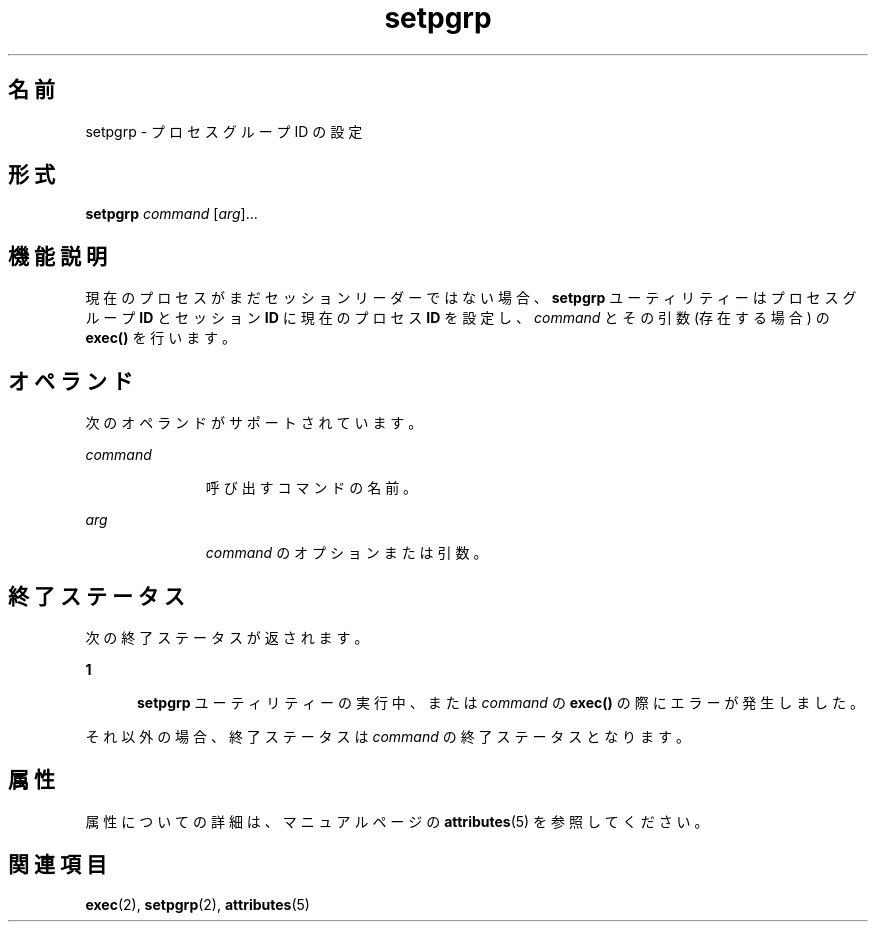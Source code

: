 '\" te
.\" Copyright (c) 2000 Sun Microsystems, Inc., All Rights Reserved.
.TH setpgrp 1 "2000 年 1 月 5 日" "SunOS 5.11" "ユーザーコマンド"
.SH 名前
setpgrp \- プロセスグループ ID の設定
.SH 形式
.LP
.nf
\fBsetpgrp\fR \fIcommand\fR [\fIarg\fR]...
.fi

.SH 機能説明
.sp
.LP
現在のプロセスがまだセッションリーダーではない場合、\fBsetpgrp\fR ユーティリティーはプロセスグループ \fBID\fR とセッション \fBID\fR に現在のプロセス \fBID\fR を設定し、\fIcommand\fR とその引数 (存在する場合) の \fBexec()\fR を行います。
.SH オペランド
.sp
.LP
次のオペランドがサポートされています。
.sp
.ne 2
.mk
.na
\fB\fIcommand\fR\fR
.ad
.RS 11n
.rt  
呼び出すコマンドの名前。
.RE

.sp
.ne 2
.mk
.na
\fB\fIarg\fR \fR
.ad
.RS 11n
.rt  
\fIcommand\fR のオプションまたは引数。
.RE

.SH 終了ステータス
.sp
.LP
次の終了ステータスが返されます。
.sp
.ne 2
.mk
.na
\fB\fB1\fR\fR
.ad
.RS 5n
.rt  
\fBsetpgrp\fR ユーティリティーの実行中、または \fIcommand\fR の \fBexec()\fR の際にエラーが発生しました。
.RE

.sp
.LP
それ以外の場合、終了ステータスは \fIcommand\fR の終了ステータスとなります。
.SH 属性
.sp
.LP
属性についての詳細は、マニュアルページの \fBattributes\fR(5) を参照してください。
.sp

.sp
.TS
tab() box;
cw(2.75i) |cw(2.75i) 
lw(2.75i) |lw(2.75i) 
.
属性タイプ属性値
_
使用条件system/core-os
.TE

.SH 関連項目
.sp
.LP
\fBexec\fR(2), \fBsetpgrp\fR(2), \fBattributes\fR(5)
